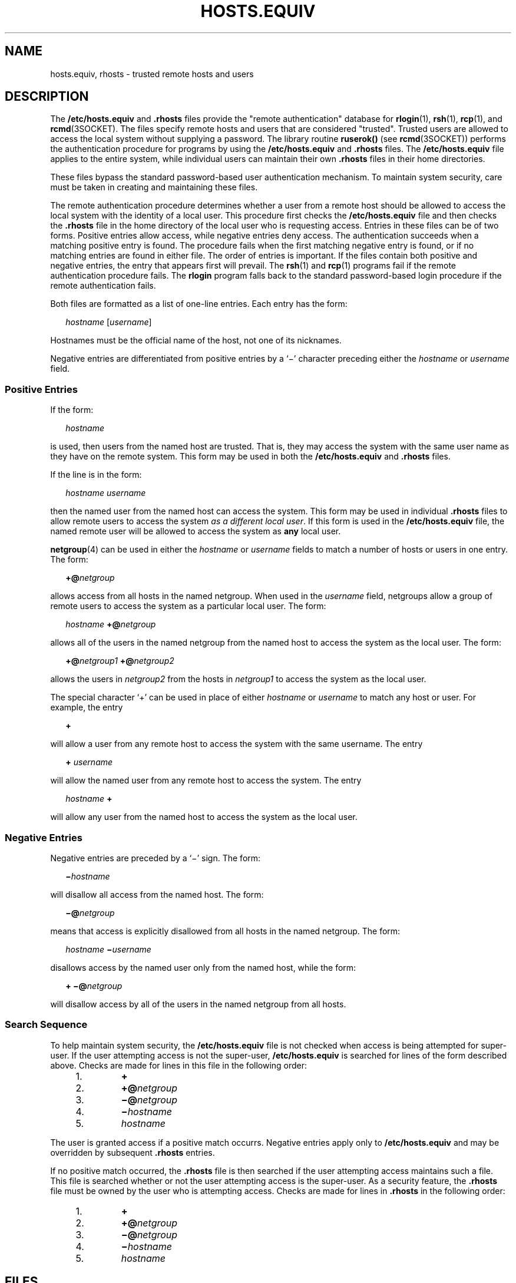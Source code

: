 '\" te
.\" Copyright (c) 1997, Sun Microsystems, Inc.  All Rights Reserved
.\" Copyright 1989 AT&T
.\" The contents of this file are subject to the terms of the Common Development and Distribution License (the "License").  You may not use this file except in compliance with the License.
.\" You can obtain a copy of the license at usr/src/OPENSOLARIS.LICENSE or http://www.opensolaris.org/os/licensing.  See the License for the specific language governing permissions and limitations under the License.
.\" When distributing Covered Code, include this CDDL HEADER in each file and include the License file at usr/src/OPENSOLARIS.LICENSE.  If applicable, add the following below this CDDL HEADER, with the fields enclosed by brackets "[]" replaced with your own identifying information: Portions Copyright [yyyy] [name of copyright owner]
.TH HOSTS.EQUIV 4 "Jun 23, 1997"
.SH NAME
hosts.equiv, rhosts \- trusted remote hosts and users
.SH DESCRIPTION
.sp
.LP
The \fB/etc/hosts.equiv\fR and \fB\&.rhosts\fR files provide the "remote
authentication" database for \fBrlogin\fR(1), \fBrsh\fR(1), \fBrcp\fR(1), and
\fBrcmd\fR(3SOCKET). The files specify remote hosts and users that are
considered  "trusted". Trusted users are allowed to access the local system
without supplying a password. The library routine \fBruserok()\fR (see
\fBrcmd\fR(3SOCKET)) performs the authentication procedure for programs by
using the \fB/etc/hosts.equiv\fR and \fB\&.rhosts\fR files. The
\fB/etc/hosts.equiv\fR file applies to the entire system, while individual
users can maintain their own \fB\&.rhosts\fR files in their home directories.
.sp
.LP
These files bypass the standard password-based user authentication mechanism.
To maintain system security, care must be taken in creating and maintaining
these files.
.sp
.LP
The remote authentication procedure determines whether a user from a remote
host should be allowed to access the local system with the identity of a local
user. This procedure first checks the \fB/etc/hosts.equiv\fR file and then
checks the \fB\&.rhosts\fR file in the home directory of the local user who is
requesting access. Entries in these files can be of two forms. Positive entries
allow access, while  negative entries deny access. The authentication succeeds
when a matching positive entry is found. The procedure fails when the first
matching negative entry is found, or if no matching entries are found in either
file. The order of entries is important. If the files contain both positive and
negative entries, the entry that appears first will prevail. The \fBrsh\fR(1)
and \fBrcp\fR(1) programs fail if the remote authentication procedure fails.
The \fBrlogin\fR program falls back to the standard password-based login
procedure if the remote authentication fails.
.sp
.LP
Both files are formatted as a list of one-line entries.  Each entry has the
form:
.sp
.in +2
.nf
\fIhostname\fR [\fIusername\fR]
.fi
.in -2
.sp

.sp
.LP
Hostnames must be the official name of the host, not one of its nicknames.
.sp
.LP
Negative entries are differentiated from positive entries by a `\(mi' character
preceding either the  \fIhostname\fR or \fIusername\fR field.
.SS "Positive Entries"
.sp
.LP
If the form:
.sp
.in +2
.nf
\fIhostname\fR
.fi
.in -2
.sp

.sp
.LP
is used, then users from the named host are trusted. That is, they may access
the system with the same user name as they have on the remote system. This form
may be used in both the  \fB/etc/hosts.equiv\fR and \fB\&.rhosts\fR files.
.sp
.LP
If the line is in the form:
.sp
.in +2
.nf
\fIhostname\fR \fIusername\fR
.fi
.in -2
.sp

.sp
.LP
then the named user from the named host can access the system. This form may be
used in individual \fB\&.rhosts\fR files to allow  remote users to access the
system \fIas a different local user\fR. If this form is used in the
\fB/etc/hosts.equiv\fR file, the named remote user will be allowed to access
the system as  \fBany\fR local user.
.sp
.LP
\fBnetgroup\fR(4) can be used in either the  \fIhostname\fR or \fIusername\fR
fields to match a number of hosts or users in one entry. The form:
.sp
.in +2
.nf
\fB+@\fR\fInetgroup\fR
.fi
.in -2
.sp

.sp
.LP
allows access from all hosts in the named netgroup. When used in the
\fIusername\fR field, netgroups allow a group of remote users to access the
system as a particular local user.  The form:
.sp
.in +2
.nf
\fIhostname\fR \fB+@\fR\fInetgroup\fR
.fi
.in -2
.sp

.sp
.LP
allows all of the users in the named netgroup from the named host to access the
system as the local user. The form:
.sp
.in +2
.nf
\fB+@\fR\fInetgroup1\fR \fB+@\fR\fInetgroup2\fR
.fi
.in -2
.sp

.sp
.LP
allows the users in \fInetgroup2\fR from the hosts in \fInetgroup1\fR to access
the system as the local user.
.sp
.LP
The special character `+' can be used in place of either \fIhostname\fR or
\fIusername\fR to match any host or user. For example, the entry
.sp
.in +2
.nf
\fB+\fR
.fi
.in -2
.sp

.sp
.LP
will allow a user from any remote host to access the system with the same
username. The entry
.sp
.in +2
.nf
\fB+\fR \fIusername\fR
.fi
.in -2
.sp

.sp
.LP
will allow the named user from any remote host to access the system. The entry
.sp
.in +2
.nf
\fIhostname\fR \fB+\fR
.fi
.in -2
.sp

.sp
.LP
will allow any user from the named host to access the system as the local user.
.SS "Negative Entries"
.sp
.LP
Negative entries are preceded by a `\(mi' sign. The form:
.sp
.in +2
.nf
\fB\(mi\fR\fIhostname\fR
.fi
.in -2
.sp

.sp
.LP
will disallow all access from the named host. The form:
.sp
.in +2
.nf
\fB\(mi@\fR\fInetgroup\fR
.fi
.in -2
.sp

.sp
.LP
means that access is explicitly disallowed from all hosts in the named
netgroup. The form:
.sp
.in +2
.nf
\fIhostname\fR \fB\(mi\fR\fIusername\fR
.fi
.in -2
.sp

.sp
.LP
disallows access by the named user only from the named host, while the form:
.sp
.in +2
.nf
\fB+ \(mi@\fR\fInetgroup\fR
.fi
.in -2
.sp

.sp
.LP
will disallow access by all of the users in the named netgroup from all hosts.
.SS "Search Sequence"
.sp
.LP
To help maintain system security, the \fB/etc/hosts.equiv\fR file is not
checked when access is being attempted for super-user. If the user attempting
access is not the super-user, \fB/etc/hosts.equiv\fR is searched for lines of
the form described above. Checks are made for lines in this file in the
following order:
.RS +4
.TP
1.
\fB+\fR
.RE
.RS +4
.TP
2.
\fB+@\fR\fInetgroup\fR
.RE
.RS +4
.TP
3.
\fB\(mi@\fR\fInetgroup\fR
.RE
.RS +4
.TP
4.
\fB\(mi\fR\fIhostname\fR
.RE
.RS +4
.TP
5.
\fIhostname\fR
.RE
.sp
.LP
The user is granted access if a positive match occurrs.  Negative entries apply
only to \fB/etc/hosts.equiv\fR and may be overridden by subsequent
\fB\&.rhosts\fR entries.
.sp
.LP
If no positive match occurred, the \fB\&.rhosts\fR file is then searched if the
user attempting access maintains such a file. This file is searched whether or
not the user attempting access is the super-user. As a security feature, the
\fB\&.rhosts\fR file must be owned by the user who is attempting access. Checks
are made for lines in \fB\&.rhosts\fR in the following order:
.RS +4
.TP
1.
\fB+\fR
.RE
.RS +4
.TP
2.
\fB+@\fR\fInetgroup\fR
.RE
.RS +4
.TP
3.
\fB\(mi@\fR\fInetgroup\fR
.RE
.RS +4
.TP
4.
\fB\(mi\fR\fIhostname\fR
.RE
.RS +4
.TP
5.
\fIhostname\fR
.RE
.SH FILES
.sp
.ne 2
.na
\fB\fB/etc/hosts.equiv\fR\fR
.ad
.RS 20n
system trusted hosts and users
.RE

.sp
.ne 2
.na
\fB\fB~/.rhosts\fR\fR
.ad
.RS 20n
user's trusted hosts and users
.RE

.SH SEE ALSO
.sp
.LP
\fBrcp\fR(1), \fBrlogin\fR(1), \fBrsh\fR(1), \fBrcmd\fR(3SOCKET),
\fBhosts\fR(4), \fBnetgroup\fR(4), \fBpasswd\fR(4)
.SH WARNINGS
.sp
.LP
Positive entries in \fB/etc/hosts.equiv\fR that include a \fIusername\fR field
(either an individual named user, a netgroup, or `\fB+\fR' sign)  should be
used with extreme caution. Because  \fB/etc/hosts.equiv\fR applies system-wide,
these entries  allow one, or a group of, remote users to access the system
\fBas any local user\fR. This can be a security hole. For example, because of
the search sequence, an \fB/etc/hosts.equiv\fR file consisting of the entries
.sp
.in +2
.nf
\fB+
\(mihostxxx\fR
.fi
.in -2
.sp

.sp
.LP
will not deny access to "hostxxx".
